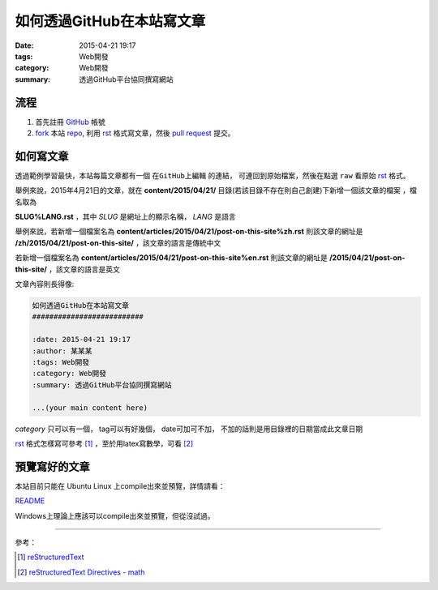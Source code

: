 如何透過GitHub在本站寫文章
##########################

:date: 2015-04-21 19:17
:tags: Web開發
:category: Web開發
:summary: 透過GitHub平台協同撰寫網站


流程
++++

1. 首先註冊 GitHub_ 帳號

2. fork_ 本站 repo_, 利用 rst_ 格式寫文章，然後 `pull request`_ 提交。


如何寫文章
++++++++++

透過範例學習最快，本站每篇文章都有一個 ``在GitHub上編輯`` 的連結，
可連回到原始檔案，然後在點選 ``raw`` 看原始 rst_ 格式。

舉例來說，2015年4月21日的文章，就在
**content/2015/04/21/** 目錄(若該目錄不存在則自己創建)下新增一個該文章的檔案
，檔名取為

**SLUG%LANG.rst** ，其中 *SLUG* 是網址上的顯示名稱， *LANG* 是語言

舉例來說，若新增一個檔案名為 **content/articles/2015/04/21/post-on-this-site%zh.rst**
則該文章的網址是 **/zh/2015/04/21/post-on-this-site/** ，該文章的語言是傳統中文

若新增一個檔案名為 **content/articles/2015/04/21/post-on-this-site%en.rst**
則該文章的網址是 **/2015/04/21/post-on-this-site/** ，該文章的語言是英文

文章內容則長得像:

.. code-block:: txt

  如何透過GitHub在本站寫文章
  ##########################

  :date: 2015-04-21 19:17
  :author: 某某某
  :tags: Web開發
  :category: Web開發
  :summary: 透過GitHub平台協同撰寫網站

  ...(your main content here)

*category* 只可以有一個， tag可以有好幾個， date可加可不加，
不加的話則是用目錄裡的日期當成此文章日期

rst_ 格式怎樣寫可參考 [1]_ ，至於用latex寫數學，可看 [2]_


預覽寫好的文章
++++++++++++++

本站目前只能在 Ubuntu Linux 上compile出來並預覽，詳情請看：

`README <https://github.com/siongui/userpages/blob/master/README.rst>`_

Windows上理論上應該可以compile出來並預覽，但從沒試過。

----

參考：

.. [1] `reStructuredText <http://docutils.sourceforge.net/rst.html>`_

.. [2] `reStructuredText Directives - math <http://docutils.sourceforge.net/docs/ref/rst/directives.html#math>`_

.. _GitHub: https://github.com/
.. _fork: https://help.github.com/articles/fork-a-repo/
.. _repo: https://github.com/siongui/userpages
.. _rst: http://docutils.sourceforge.net/rst.html
.. _pull request: https://help.github.com/articles/using-pull-requests/

